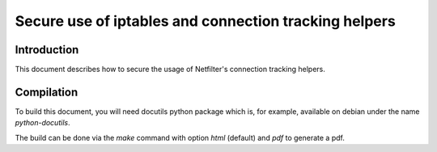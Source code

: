 ======================================================
Secure use of iptables and connection tracking helpers
======================================================

Introduction
============

This document describes how to secure the usage of Netfilter's connection tracking helpers.

Compilation
===========

To build this document, you will need docutils python package which is, for example, available on debian under the name `python-docutils`.

The build can be done via the `make` command with option `html` (default) and `pdf` to generate a pdf.
